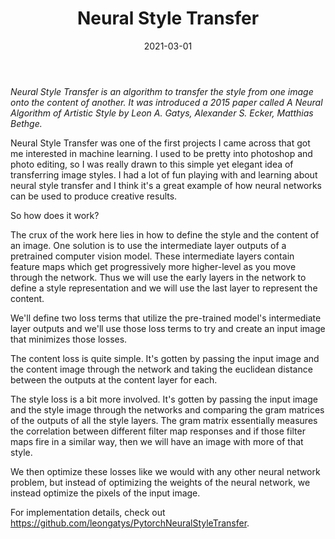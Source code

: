#+TITLE: Neural Style Transfer
#+DESCRIPTION: A Neural Algorithm of Artistic Style
#+DATE: 2021-03-01

/Neural Style Transfer is an algorithm to transfer the style from one image onto the content of another. It was introduced a 2015 paper called A Neural Algorithm of Artistic Style by Leon A. Gatys, Alexander S. Ecker, Matthias Bethge./

[[file:/static/style-transfer.png]]

Neural Style Transfer was one of the first projects I came across that got me interested in machine learning. I used to be pretty into photoshop and photo editing, so I was really drawn to this simple yet elegant idea of transferring image styles. I had a lot of fun playing with and learning about neural style transfer and I think it's a great example of how neural networks can be used to produce creative results.

So how does it work?

The crux of the work here lies in how to define the style and the content of an image. One solution is to use the intermediate layer outputs of a pretrained computer vision model. These intermediate layers contain feature maps which get progressively more higher-level as you move through the network. Thus we will use the early layers in the network to define a style representation and we will use the last layer to represent the content.

We'll define two loss terms that utilize the pre-trained model's intermediate layer outputs and we'll use those loss terms to try and create an input image that minimizes those losses.

The content loss is quite simple. It's gotten by passing the input image and the content image through the network and taking the euclidean distance between the outputs at the content layer for each.

The style loss is a bit more involved. It's gotten by passing the input image and the style image through the networks and comparing the gram matrices of the outputs of all the style layers. The gram matrix essentially measures the correlation between different filter map responses and if those filter maps fire in a similar way, then we will have an image with more of that style.

We then optimize these losses like we would with any other neural network problem, but instead of optimizing the weights of the neural network, we instead optimize the pixels of the input image.

For implementation details, check out https://github.com/leongatys/PytorchNeuralStyleTransfer.